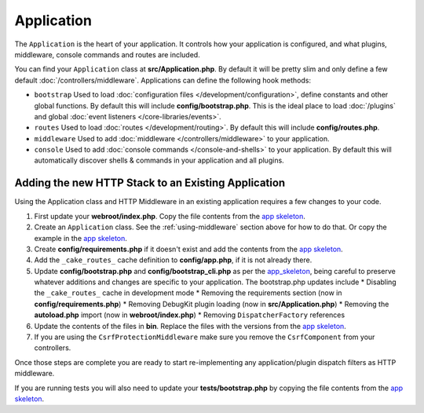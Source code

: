 Application
###########

The ``Application`` is the heart of your application. It controls
how your application is configured, and what plugins, middleware, console
commands and routes are included.

You can find your ``Application`` class at **src/Application.php**. By default
it will be pretty slim and only define a few default
:doc:`/controllers/middleware`. Applications can define the following hook
methods:

* ``bootstrap`` Used to load :doc:`configuration files
  </development/configuration>`, define constants and other global functions.
  By default this will include **config/bootstrap.php**. This is the ideal place
  to load :doc:`/plugins` and global :doc:`event listeners </core-libraries/events>`.
* ``routes`` Used to load :doc:`routes </development/routing>`. By default this
  will include **config/routes.php**.
* ``middleware`` Used to add :doc:`middleware </controllers/middleware>` to your application.
* ``console`` Used to add :doc:`console commands </console-and-shells>` to your
  application. By default this will automatically discover shells & commands in
  your application and all plugins.


.. _adding-http-stack:

Adding the new HTTP Stack to an Existing Application
====================================================

Using the Application class and HTTP Middleware in an existing application
requires a few changes to your code.

#. First update your **webroot/index.php**. Copy the file contents from the `app
   skeleton <https://github.com/cakephp/app/tree/master/webroot/index.php>`__.
#. Create an ``Application`` class. See the :ref:`using-middleware` section
   above for how to do that. Or copy the example in the `app skeleton
   <https://github.com/cakephp/app/tree/master/src/Application.php>`__.
#. Create **config/requirements.php** if it doesn't exist and add the contents
   from the `app skeleton <https://github.com/cakephp/app/blob/master/config/requirements.php>`__.
#. Add the ``_cake_routes_`` cache definition to **config/app.php**, if it is
   not already there.
#. Update **config/bootstrap.php** and **config/bootstrap_cli.php**
   as per the `app_skeleton
   <https://github.com/cakephp/app/tree/master/config/bootstrap.php>`__,
   being careful to preserve whatever additions and changes are specific to
   your application.  The bootstrap.php updates include
   * Disabling the ``_cake_routes_`` cache in development mode
   * Removing the requirements section (now in **config/requirements.php**)
   * Removing DebugKit plugin loading (now in **src/Application.php**)
   * Removing the **autoload.php** import (now in **webroot/index.php**)
   * Removing ``DispatcherFactory`` references
#. Update the contents of the files in **bin**. Replace the files with the
   versions from the `app skeleton
   <https://github.com/cakephp/app/tree/master/bin>`__.
#. If you are using the ``CsrfProtectionMiddleware`` make sure you remove the
   ``CsrfComponent`` from your controllers.

Once those steps are complete you are ready to start re-implementing any
application/plugin dispatch filters as HTTP middleware.

If you are running tests you will also need to update your
**tests/bootstrap.php** by copying the file contents from the `app skeleton
<https://github.com/cakephp/app/tree/master/tests/bootstrap.php>`_.

.. meta::
    :title lang=en: CakePHP Application
    :keywords lang=en: http, middleware, psr-7, events, plugins, application, baseapplication
